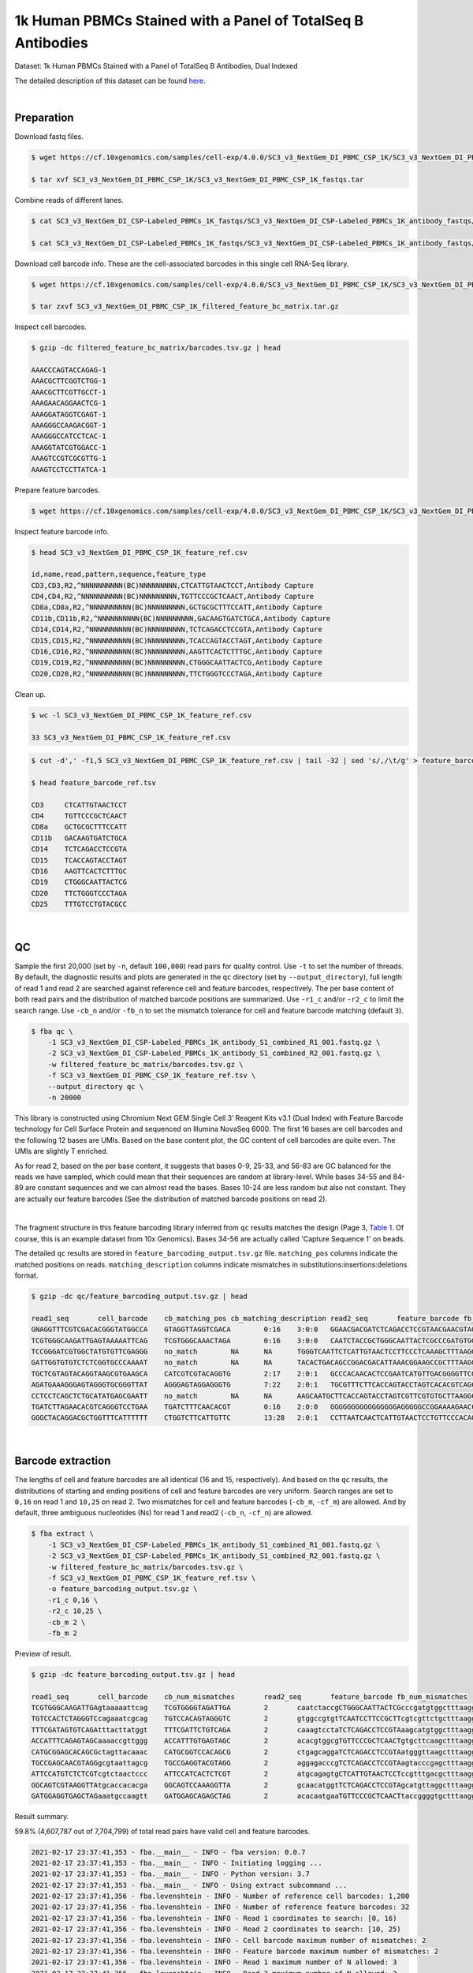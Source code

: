 .. _tutorial_cell_surface_protein_labeling_sc3_v3_nextgem_di_pbmc_csp_1k:

##############################################################
 1k Human PBMCs Stained with a Panel of TotalSeq B Antibodies
##############################################################

Dataset: 1k Human PBMCs Stained with a Panel of TotalSeq B Antibodies,
Dual Indexed

The detailed description of this dataset can be found here_.

.. _here: https://support.10xgenomics.com/single-cell-gene-expression/datasets/4.0.0/SC3_v3_NextGem_DI_PBMC_CSP_1K

|

*************
 Preparation
*************

Download fastq files.

.. code:: console

   $ wget https://cf.10xgenomics.com/samples/cell-exp/4.0.0/SC3_v3_NextGem_DI_PBMC_CSP_1K/SC3_v3_NextGem_DI_PBMC_CSP_1K_fastqs.tar

   $ tar xvf SC3_v3_NextGem_DI_PBMC_CSP_1K/SC3_v3_NextGem_DI_PBMC_CSP_1K_fastqs.tar

Combine reads of different lanes.

.. code:: console

   $ cat SC3_v3_NextGem_DI_CSP-Labeled_PBMCs_1K_fastqs/SC3_v3_NextGem_DI_CSP-Labeled_PBMCs_1K_antibody_fastqs/SC3_v3_NextGem_DI_CSP-Labeled_PBMCs_1K_antibody_S1_L00?_R1_001.fastq.gz > SC3_v3_NextGem_DI_CSP-Labeled_PBMCs_1K_antibody_S1_combined_R1.fastq.gz

   $ cat SC3_v3_NextGem_DI_CSP-Labeled_PBMCs_1K_fastqs/SC3_v3_NextGem_DI_CSP-Labeled_PBMCs_1K_antibody_fastqs/SC3_v3_NextGem_DI_CSP-Labeled_PBMCs_1K_antibody_S1_L00?_R2_001.fastq.gz > SC3_v3_NextGem_DI_CSP-Labeled_PBMCs_1K_antibody_S1_combined_R2.fastq.gz

Download cell barcode info. These are the cell-associated barcodes in
this single cell RNA-Seq library.

.. code:: console

   $ wget https://cf.10xgenomics.com/samples/cell-exp/4.0.0/SC3_v3_NextGem_DI_PBMC_CSP_1K/SC3_v3_NextGem_DI_PBMC_CSP_1K_filtered_feature_bc_matrix.tar.gz

   $ tar zxvf SC3_v3_NextGem_DI_PBMC_CSP_1K_filtered_feature_bc_matrix.tar.gz

Inspect cell barcodes.

.. code:: console

   $ gzip -dc filtered_feature_bc_matrix/barcodes.tsv.gz | head

   AAACCCAGTACCAGAG-1
   AAACGCTTCGGTCTGG-1
   AAACGCTTCGTTGCCT-1
   AAAGAACAGGAACTCG-1
   AAAGGATAGGTCGAGT-1
   AAAGGGCCAAGACGGT-1
   AAAGGGCCATCCTCAC-1
   AAAGGTATCGTGGACC-1
   AAAGTCCGTCGCGTTG-1
   AAAGTCCTCCTTATCA-1

Prepare feature barcodes.

.. code:: console

   $ wget https://cf.10xgenomics.com/samples/cell-exp/4.0.0/SC3_v3_NextGem_DI_PBMC_CSP_1K/SC3_v3_NextGem_DI_PBMC_CSP_1K_feature_ref.csv

Inspect feature barcode info.

.. code:: console

   $ head SC3_v3_NextGem_DI_PBMC_CSP_1K_feature_ref.csv

   id,name,read,pattern,sequence,feature_type
   CD3,CD3,R2,^NNNNNNNNNN(BC)NNNNNNNNN,CTCATTGTAACTCCT,Antibody Capture
   CD4,CD4,R2,^NNNNNNNNNN(BC)NNNNNNNNN,TGTTCCCGCTCAACT,Antibody Capture
   CD8a,CD8a,R2,^NNNNNNNNNN(BC)NNNNNNNNN,GCTGCGCTTTCCATT,Antibody Capture
   CD11b,CD11b,R2,^NNNNNNNNNN(BC)NNNNNNNNN,GACAAGTGATCTGCA,Antibody Capture
   CD14,CD14,R2,^NNNNNNNNNN(BC)NNNNNNNNN,TCTCAGACCTCCGTA,Antibody Capture
   CD15,CD15,R2,^NNNNNNNNNN(BC)NNNNNNNNN,TCACCAGTACCTAGT,Antibody Capture
   CD16,CD16,R2,^NNNNNNNNNN(BC)NNNNNNNNN,AAGTTCACTCTTTGC,Antibody Capture
   CD19,CD19,R2,^NNNNNNNNNN(BC)NNNNNNNNN,CTGGGCAATTACTCG,Antibody Capture
   CD20,CD20,R2,^NNNNNNNNNN(BC)NNNNNNNNN,TTCTGGGTCCCTAGA,Antibody Capture

Clean up.

.. code:: console

   $ wc -l SC3_v3_NextGem_DI_PBMC_CSP_1K_feature_ref.csv

   33 SC3_v3_NextGem_DI_PBMC_CSP_1K_feature_ref.csv

.. code:: console

   $ cut -d',' -f1,5 SC3_v3_NextGem_DI_PBMC_CSP_1K_feature_ref.csv | tail -32 | sed 's/,/\t/g' > feature_barcode_ref.tsv

   $ head feature_barcode_ref.tsv

   CD3     CTCATTGTAACTCCT
   CD4     TGTTCCCGCTCAACT
   CD8a    GCTGCGCTTTCCATT
   CD11b   GACAAGTGATCTGCA
   CD14    TCTCAGACCTCCGTA
   CD15    TCACCAGTACCTAGT
   CD16    AAGTTCACTCTTTGC
   CD19    CTGGGCAATTACTCG
   CD20    TTCTGGGTCCCTAGA
   CD25    TTTGTCCTGTACGCC

|

****
 QC
****

Sample the first 20,000 (set by ``-n``, default ``100,000``) read pairs
for quality control. Use ``-t`` to set the number of threads. By
default, the diagnostic results and plots are generated in the ``qc``
directory (set by ``--output_directory``), full length of read 1 and
read 2 are searched against reference cell and feature barcodes,
respectively. The per base content of both read pairs and the
distribution of matched barcode positions are summarized. Use ``-r1_c``
and/or ``-r2_c`` to limit the search range. Use ``-cb_n`` and/or
``-fb_n`` to set the mismatch tolerance for cell and feature barcode
matching (default ``3``).

.. code:: console

   $ fba qc \
       -1 SC3_v3_NextGem_DI_CSP-Labeled_PBMCs_1K_antibody_S1_combined_R1_001.fastq.gz \
       -2 SC3_v3_NextGem_DI_CSP-Labeled_PBMCs_1K_antibody_S1_combined_R2_001.fastq.gz \
       -w filtered_feature_bc_matrix/barcodes.tsv.gz \
       -f SC3_v3_NextGem_DI_PBMC_CSP_1K_feature_ref.tsv \
       --output_directory qc \
       -n 20000

This library is constructed using Chromium Next GEM Single Cell 3ʹ
Reagent Kits v3.1 (Dual Index) with Feature Barcode technology for Cell
Surface Protein and sequenced on Illumina NovaSeq 6000. The first 16
bases are cell barcodes and the following 12 bases are UMIs. Based on
the base content plot, the GC content of cell barcodes are quite even.
The UMIs are slightly T enriched.

.. image:: Pyplot_read1_per_base_seq_content.png
   :width: 350px
   :align: center

As for read 2, based on the per base content, it suggests that bases
0-9, 25-33, and 56-83 are GC balanced for the reads we have sampled,
which could mean that their sequences are random at library-level. While
bases 34-55 and 84-89 are constant sequences and we can almost read the
bases. Bases 10-24 are less random but also not constant. They are
actually our feature barcodes (See the distribution of matched barcode
positions on read 2).

.. image:: Pyplot_read2_per_base_seq_content.png
   :width: 800px
   :align: center

|

.. image:: Pyplot_read2_barcodes_starting_ending.png
   :width: 800px
   :align: center

The fragment structure in this feature barcoding library inferred from
``qc`` results matches the design (Page 3, `Table 1`_. Of course, this
is an example dataset from 10x Genomics). Bases 34-56 are actually
called 'Capture Sequence 1' on beads.

.. _table 1: https://assets.ctfassets.net/an68im79xiti/6p0emIeLO8bsxinEbKgcfF/275a5752f4e4347f75a1f649bd824463/CG000149_DemonstratedProtocol_CellSurfaceProteinLabeling_RevB.pdf

The detailed ``qc`` results are stored in
``feature_barcoding_output.tsv.gz`` file. ``matching_pos`` columns
indicate the matched positions on reads. ``matching_description``
columns indicate mismatches in substitutions:insertions:deletions
format.

.. code:: console

   $ gzip -dc qc/feature_barcoding_output.tsv.gz | head

   read1_seq       cell_barcode    cb_matching_pos cb_matching_description read2_seq       feature_barcode fb_matching_pos fb_matching_description
   GNAGGTTTCGTCGACACGGGTATGGCCA    GTAGGTTAGGTCGACA        0:16    3:0:0   GGAACGACGATCTCAGACCTCCGTAACGAACGTAGCTTTAAGGCCGGTCCTAGCAATGGCCATACCCGTGTCGACGAAACCTACCTGTCT      CD14_TCTCAGACCTCCGTA    10:25   0:0:0
   TCGTGGGCAAGATTGAGTAAAAATTCAG    TCGTGGGCAAACTAGA        0:16    3:0:0   CAATCTACCGCTGGGCAATTACTCGCCCGATGTGGCTTTAAGGCCGGTCCTAGCAACTGAATTTTTACTCAATCTTGCCCACGACTGTCT      CD19_CTGGGCAATTACTCG    10:25   0:0:0
   TCCGGGATCGTGGCTATGTGTTCGAGGG    no_match        NA      NA      TGGGTCAATTCTCATTGTAACTCCTTCCCTCAAAGCTTTAAGGCCGGTCCTAGCAACCCTCGAACACATAGCCACGATCCCGGACTGTCT      NA      NA      NA
   GATTGGTGTGTCTCTCGGTGCCCAAAAT    no_match        NA      NA      TACACTGACAGCCGGACGACATTAAACGGAAGCCGCTTTAAGGCCGGTCCTAGCAAATTTTGGGCACCGAGAGACACACCAATCCTGTCT      NA      NA      NA
   TGCTCGTAGTACAGGTAAGCGTGAAGCA    CATCGTCGTACAGGTG        2:17    2:0:1   GCCCACAACACTCCGAATCATGTTGACGGGGTTCGCTTTAAGGCCGGTCCTAGCAATGCTTCACGCTTACCTGTACTACGAGCACTGTCG      CD45RO_CTCCGAATCATGTTG  10:25   0:0:0
   AGATGAAAGGGAGTAGGGTGCGGGTTAT    AGGGAGTAGGAGGGTG        7:22    2:0:1   TGCGTTTCTTCACCAGTACCTAGTCACACGTCAGCTTTAAGGCCGGCCCTAGCAAATAACCCGCACCCTACTCCCTTTCATCTCTGTCTC      CD15_TCACCAGTACCTAGT    9:24    0:0:0
   CCTCCTCAGCTCTGCATATGAGCGAATT    no_match        NA      NA      AAGCAATGCTTCACCAGTACCTAGTCGTTCGTGTGCTTAAGGCCGGTCCTAGCAAAATTCGCTCATATGCAGAGCTGAGGAGGCTGTCTC      NA      NA      NA
   TGATCTTAGAACACGTCAGGGTCCTGAA    TGATCTTTCAACACGT        0:16    2:0:0   GGGGGGGGGGGGGGGGAGGGGGCCGGAAAAGAACCCCGAGAGGCCAGCGCCAAACAAAAAAGAACAAAAAAGAGGAAAAAAAAAAAAAAA      no_match        NA      NA
   GGGCTACAGGACGCTGGTTTCATTTTTT    CTGGTCTTCATTGTTC        13:28   2:0:1   CCTTAATCAACTCATTGTAACTCCTGTTCCCACAGCTTTAAGGCCGGTCCTAGCAAAAAAAATGAAACCAGCGTCCTGTAGCCCCTGTCT      CD3_CTCATTGTAACTCCT     10:25   0:0:0

|

********************
 Barcode extraction
********************

The lengths of cell and feature barcodes are all identical (16 and 15,
respectively). And based on the ``qc`` results, the distributions of
starting and ending positions of cell and feature barcodes are very
uniform. Search ranges are set to ``0,16`` on read 1 and ``10,25`` on
read 2. Two mismatches for cell and feature barcodes (``-cb_m``,
``-cf_m``) are allowed. And by default, three ambiguous nucleotides (Ns)
for read 1 and read2 (``-cb_n``, ``-cf_n``) are allowed.

.. code:: console

   $ fba extract \
       -1 SC3_v3_NextGem_DI_CSP-Labeled_PBMCs_1K_antibody_S1_combined_R1_001.fastq.gz \
       -2 SC3_v3_NextGem_DI_CSP-Labeled_PBMCs_1K_antibody_S1_combined_R2_001.fastq.gz \
       -w filtered_feature_bc_matrix/barcodes.tsv.gz \
       -f SC3_v3_NextGem_DI_PBMC_CSP_1K_feature_ref.tsv \
       -o feature_barcoding_output.tsv.gz \
       -r1_c 0,16 \
       -r2_c 10,25 \
       -cb_m 2 \
       -fb_m 2

Preview of result.

.. code:: console

   $ gzip -dc feature_barcoding_output.tsv.gz | head

   read1_seq       cell_barcode    cb_num_mismatches       read2_seq       feature_barcode fb_num_mismatches
   TCGTGGGCAAGATTGAgtaaaaattcag    TCGTGGGGTAGATTGA        2       caatctaccgCTGGGCAATTACTCGcccgatgtggctttaaggccggtcctagcaactgaatttttactcaatcttgcccacgactgtct    CD19_CTGGGCAATTACTCG     0
   TGTCCACTCTAGGGTCcagaaatcgcag    TGTCCACAGTAGGGTC        2       gtggccgtgtTCAATCCTTCCGCTTcgtcgttctgctttaaggccggtcctagcaagctgcgatttctggaccctagagtggacactgtc    CD45RA_TCAATCCTTCCGCTT   0
   TTTCGATAGTGTCAGAtttacttatggt    TTTCGATTCTGTCAGA        2       caaagtcctaTCTCAGACCTCCGTAaagcatgtggctttaaggccggtcctagcaaaccataagtaaatctgacactatcgaaactgtct    CD14_TCTCAGACCTCCGTA     0
   ACCATTTCAGAGTAGCaaaaccgttggg    ACCATTTGTGAGTAGC        2       acacgtggcgTGTTCCCGCTCAACTgtgcttcaagctttaaggccggtcctagcaacccaacggttttgctactctgaaatggtctgtct    CD4_TGTTCCCGCTCAACT      0
   CATGCGGAGCACAGCGctagttacaaac    CATGCGGTCCACAGCG        2       ctgagcaggaTCTCAGACCTCCGTAatgggttaagctttaaggccggtcctagcaagtttgtaactagcgctgtgctccgcatgctgtct    CD14_TCTCAGACCTCCGTA     0
   TGCCGAGCAACGTAGGgcgtaattagcg    TGCCGAGGTACGTAGG        2       aggagacccgTCTCAGACCTCCGTAagtacccgagctttaaggccggtcctagcaacgctaattacgccctacgttgctcggcactgtct    CD14_TCTCAGACCTCCGTA     0
   ATTCCATGTCTCTCGTcgtctaactccc    ATTCCATCACTCTCGT        2       atgcagagtgCTCATTGTAACTCCTccgtttgacgctttaaggccggtcctagcaagggagttagacgacgagagacatggaatctgtct    CD3_CTCATTGTAACTCCT      0
   GGCAGTCGTAAGGTTAtgcaccacacga    GGCAGTCCAAAGGTTA        2       gcaacatggtTCTCAGACCTCCGTAgcatgttaggctttaaggccggtcctagcaatcgtgtggtgcataaccttacgactgccctgtct    CD14_TCTCAGACCTCCGTA     0
   GATGGAGGTGAGCTAGaaatgccaagtt    GATGGAGCAGAGCTAG        2       acacaatgaaTGTTCCCGCTCAACTtaccggggtgctttaaggccggtcctagcaaaacttggcatttctagctcacctccatcctgtct    CD4_TGTTCCCGCTCAACT      0

Result summary.

59.8% (4,607,787 out of 7,704,799) of total read pairs have valid cell
and feature barcodes.

.. code:: console

   2021-02-17 23:37:41,353 - fba.__main__ - INFO - fba version: 0.0.7
   2021-02-17 23:37:41,353 - fba.__main__ - INFO - Initiating logging ...
   2021-02-17 23:37:41,353 - fba.__main__ - INFO - Python version: 3.7
   2021-02-17 23:37:41,353 - fba.__main__ - INFO - Using extract subcommand ...
   2021-02-17 23:37:41,356 - fba.levenshtein - INFO - Number of reference cell barcodes: 1,200
   2021-02-17 23:37:41,356 - fba.levenshtein - INFO - Number of reference feature barcodes: 32
   2021-02-17 23:37:41,356 - fba.levenshtein - INFO - Read 1 coordinates to search: [0, 16)
   2021-02-17 23:37:41,356 - fba.levenshtein - INFO - Read 2 coordinates to search: [10, 25)
   2021-02-17 23:37:41,356 - fba.levenshtein - INFO - Cell barcode maximum number of mismatches: 2
   2021-02-17 23:37:41,356 - fba.levenshtein - INFO - Feature barcode maximum number of mismatches: 2
   2021-02-17 23:37:41,356 - fba.levenshtein - INFO - Read 1 maximum number of N allowed: 3
   2021-02-17 23:37:41,356 - fba.levenshtein - INFO - Read 2 maximum number of N allowed: 3
   2021-02-17 23:37:41,634 - fba.levenshtein - INFO - Matching ...
   2021-02-17 23:53:22,264 - fba.levenshtein - INFO - Number of read pairs processed: 7,704,799
   2021-02-17 23:53:22,264 - fba.levenshtein - INFO - Number of read pairs w/ valid barcodes: 4,607,787
   2021-02-17 23:53:22,279 - fba.__main__ - INFO - Done.

|

*******************
 Matrix generation
*******************

Only fragments with valid (passed the criteria) cell and feature
barcodes are included. UMI deduplication is powered by UMI-tools
(`Smith, T., et al. 2017. Genome Res. 27, 491–499.`_). Use ``-us`` to
set the UMI starting position on read 1 (default ``16``). Use ``-ul`` to
set the UMI length (default ``12``). Fragments with UMI length less than
this value are discarded. Use ``-um`` to set mismatch threshold (default
``1``). UMI deduplication method is set by ``-ud`` (default
``directional``).

.. _smith, t., et al. 2017. genome res. 27, 491–499.: http://www.genome.org/cgi/doi/10.1101/gr.209601.116

The generated feature count matrix can be easily imported into
well-established single cell analysis packages: Seruat_ and Scanpy_.

.. _scanpy: https://scanpy.readthedocs.io/en/stable

.. _seruat: https://satijalab.org/seurat/

.. code:: console

   $ fba count \
       -i feature_barcoding_output.tsv.gz \
       -o matrix_featurecount.csv.gz \
       -us 16 \
       -ul 12 \
       -um 1 \
       -ud directional

Result summary.

69.8% (3,214,503 out of 4,607,787) of read pairs with valid cell and
feature barcodes are unique fragments. 41.7% (3,214,503 out of
7,704,799) of total sequenced read pairs contribute to the final matrix.

.. code:: console

   2021-02-17 23:53:36,024 - fba.__main__ - INFO - fba version: 0.0.7
   2021-02-17 23:53:36,024 - fba.__main__ - INFO - Initiating logging ...
   2021-02-17 23:53:36,024 - fba.__main__ - INFO - Python version: 3.7
   2021-02-17 23:53:36,024 - fba.__main__ - INFO - Using count subcommand ...
   2021-02-17 23:53:36,024 - fba.count - INFO - UMI-tools version: 1.1.1
   2021-02-17 23:53:36,027 - fba.count - INFO - UMI starting position on read 1: 16
   2021-02-17 23:53:36,027 - fba.count - INFO - UMI length: 12
   2021-02-17 23:53:36,027 - fba.count - INFO - UMI-tools deduplication threshold: 1
   2021-02-17 23:53:36,027 - fba.count - INFO - UMI-tools deduplication method: directional
   2021-02-17 23:53:36,027 - fba.count - INFO - Header line: read1_seq cell_barcode cb_num_mismatches read2_seq feature_barcode fb_num_mismatches
   2021-02-17 23:53:49,419 - fba.count - INFO - Number of lines processed: 4,607,787
   2021-02-17 23:53:49,422 - fba.count - INFO - Number of cell barcodes detected: 1,199
   2021-02-17 23:53:49,422 - fba.count - INFO - Number of features detected: 30
   2021-02-17 23:55:18,907 - fba.count - INFO - Total UMIs after deduplication: 3,214,503
   2021-02-17 23:55:18,910 - fba.count - INFO - Median number of UMIs per cell: 2,564.0
   2021-02-17 23:55:18,944 - fba.__main__ - INFO - Done.

|

